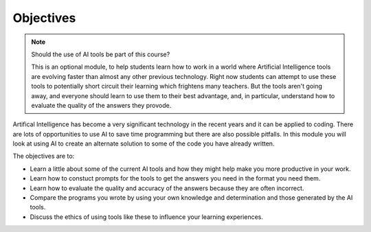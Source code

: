 Objectives
==========

.. note:: Should the use of AI tools be part of this course?

    This is an optional module, to help students learn how to work in a world where Artificial
    Intelligence tools are evolving faster than almost any other previous technology. Right
    now students can attempt to use these tools to potentially short circuit their learning
    which frightens many teachers. But the tools aren't going away, and everyone should
    learn to use them to their best advantage, and, in particular, understand how to evaluate
    the quality of the answers they provode.

Artifical Intelligence has become a very significant technology in the recent years and it
can be applied to coding. There are lots of opportunities to use AI to save time programming
but there are also possible pitfalls. In this module you will look at using AI to create
an alternate solution to some of the code you have already written.

The objectives are to:

* Learn a little about some of the current AI tools and how they might help make you more
  productive in your work.
* Learn how to constuct prompts for the tools to get the answers you need in the format you
  need them.
* Learn how to evaluate the quality and accuracy of the answers because they are often incorrect.
* Compare the programs you wrote by using your own knowledge and determination and those
  generated by the AI tools.
* Discuss the ethics of using tools like these to influence your learning experiences.
